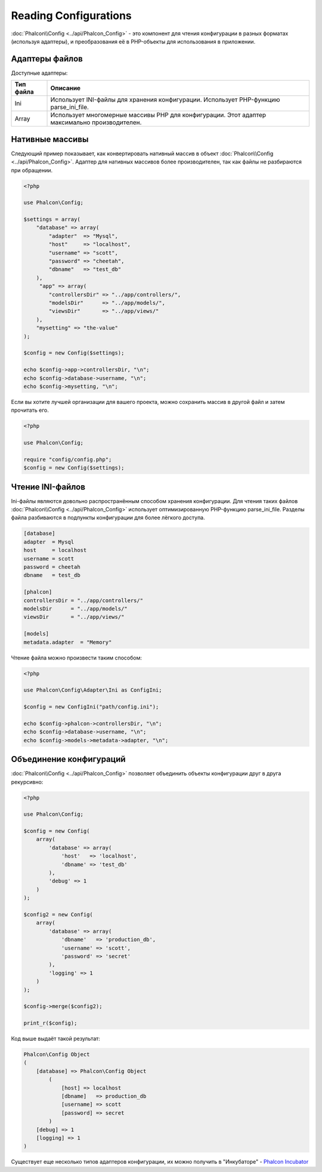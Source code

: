 Reading Configurations
======================

:doc:`Phalcon\\Config <../api/Phalcon_Config>` - это компонент для чтения конфигурации в разных форматах (используя адаптеры), и преобразования её
в PHP-объекты для использования в приложении.

Адаптеры файлов
---------------
Доступные адаптеры:

+-----------+-----------------------------------------------------------------------------------------------+
| Тип файла | Описание                                                                                      |
+===========+===============================================================================================+
| Ini       | Использует INI-файлы для хранения конфигурации. Использует PHP-функцию parse_ini_file.        |
+-----------+-----------------------------------------------------------------------------------------------+
| Array     | Использует многомерные массивы PHP для конфигурации. Этот адаптер максимально производителен. |
+-----------+-----------------------------------------------------------------------------------------------+

Нативные массивы
----------------
Следующий пример показывает, как конвертировать нативный массив в объект :doc:`Phalcon\\Config <../api/Phalcon_Config>`. Адаптер для нативных массивов более производителен,
так как файлы не разбираются при обращении.

.. code-block:: php

    <?php

    use Phalcon\Config;

    $settings = array(
        "database" => array(
            "adapter"  => "Mysql",
            "host"     => "localhost",
            "username" => "scott",
            "password" => "cheetah",
            "dbname"   => "test_db"
        ),
         "app" => array(
            "controllersDir" => "../app/controllers/",
            "modelsDir"      => "../app/models/",
            "viewsDir"       => "../app/views/"
        ),
        "mysetting" => "the-value"
    );

    $config = new Config($settings);

    echo $config->app->controllersDir, "\n";
    echo $config->database->username, "\n";
    echo $config->mysetting, "\n";

Если вы хотите лучшей организации для вашего проекта, можно сохранить массив в другой файл и затем прочитать его.

.. code-block:: php

    <?php

    use Phalcon\Config;

    require "config/config.php";
    $config = new Config($settings);

Чтение INI-файлов
-----------------
Ini-файлы являются довольно распространённым способом хранения конфигурации. Для чтения таких файлов :doc:`Phalcon\\Config <../api/Phalcon_Config>`
использует оптимизированную PHP-функцию parse_ini_file. Разделы файла разбиваются в подпункты конфигурации для более лёгкого доступа.

.. code-block:: ini

    [database]
    adapter  = Mysql
    host     = localhost
    username = scott
    password = cheetah
    dbname   = test_db

    [phalcon]
    controllersDir = "../app/controllers/"
    modelsDir      = "../app/models/"
    viewsDir       = "../app/views/"

    [models]
    metadata.adapter  = "Memory"

Чтение файла можно произвести таким способом:

.. code-block:: php

    <?php

    use Phalcon\Config\Adapter\Ini as ConfigIni;

    $config = new ConfigIni("path/config.ini");

    echo $config->phalcon->controllersDir, "\n";
    echo $config->database->username, "\n";
    echo $config->models->metadata->adapter, "\n";

Объединение конфигураций
------------------------
:doc:`Phalcon\\Config <../api/Phalcon_Config>` позволяет объединить объекты конфигурации друг в друга рекурсивно:

.. code-block:: php

    <?php

    use Phalcon\Config;

    $config = new Config(
        array(
            'database' => array(
                'host'   => 'localhost',
                'dbname' => 'test_db'
            ),
            'debug' => 1
        )
    );

    $config2 = new Config(
        array(
            'database' => array(
                'dbname'   => 'production_db',
                'username' => 'scott',
                'password' => 'secret'
            ),
            'logging' => 1
        )
    );

    $config->merge($config2);

    print_r($config);

Код выше выдаёт такой результат:

.. code-block:: html

    Phalcon\Config Object
    (
        [database] => Phalcon\Config Object
            (
                [host] => localhost
                [dbname]   => production_db
                [username] => scott
                [password] => secret
            )
        [debug] => 1
        [logging] => 1
    )

Существует еще несколько типов адаптеров конфигурации, их можно получить в "Инкубаторе" - `Phalcon Incubator <https://github.com/phalcon/incubator>`_
